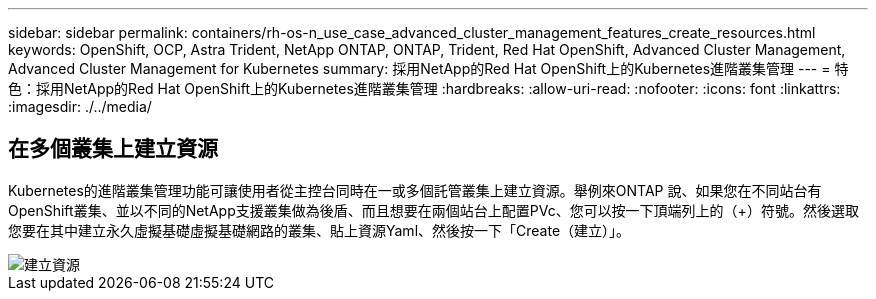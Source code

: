 ---
sidebar: sidebar 
permalink: containers/rh-os-n_use_case_advanced_cluster_management_features_create_resources.html 
keywords: OpenShift, OCP, Astra Trident, NetApp ONTAP, ONTAP, Trident, Red Hat OpenShift, Advanced Cluster Management, Advanced Cluster Management for Kubernetes 
summary: 採用NetApp的Red Hat OpenShift上的Kubernetes進階叢集管理 
---
= 特色：採用NetApp的Red Hat OpenShift上的Kubernetes進階叢集管理
:hardbreaks:
:allow-uri-read: 
:nofooter: 
:icons: font
:linkattrs: 
:imagesdir: ./../media/




== 在多個叢集上建立資源

Kubernetes的進階叢集管理功能可讓使用者從主控台同時在一或多個託管叢集上建立資源。舉例來ONTAP 說、如果您在不同站台有OpenShift叢集、並以不同的NetApp支援叢集做為後盾、而且想要在兩個站台上配置PVc、您可以按一下頂端列上的（+）符號。然後選取您要在其中建立永久虛擬基礎虛擬基礎網路的叢集、貼上資源Yaml、然後按一下「Create（建立）」。

image::redhat_openshift_image86.jpg[建立資源]
